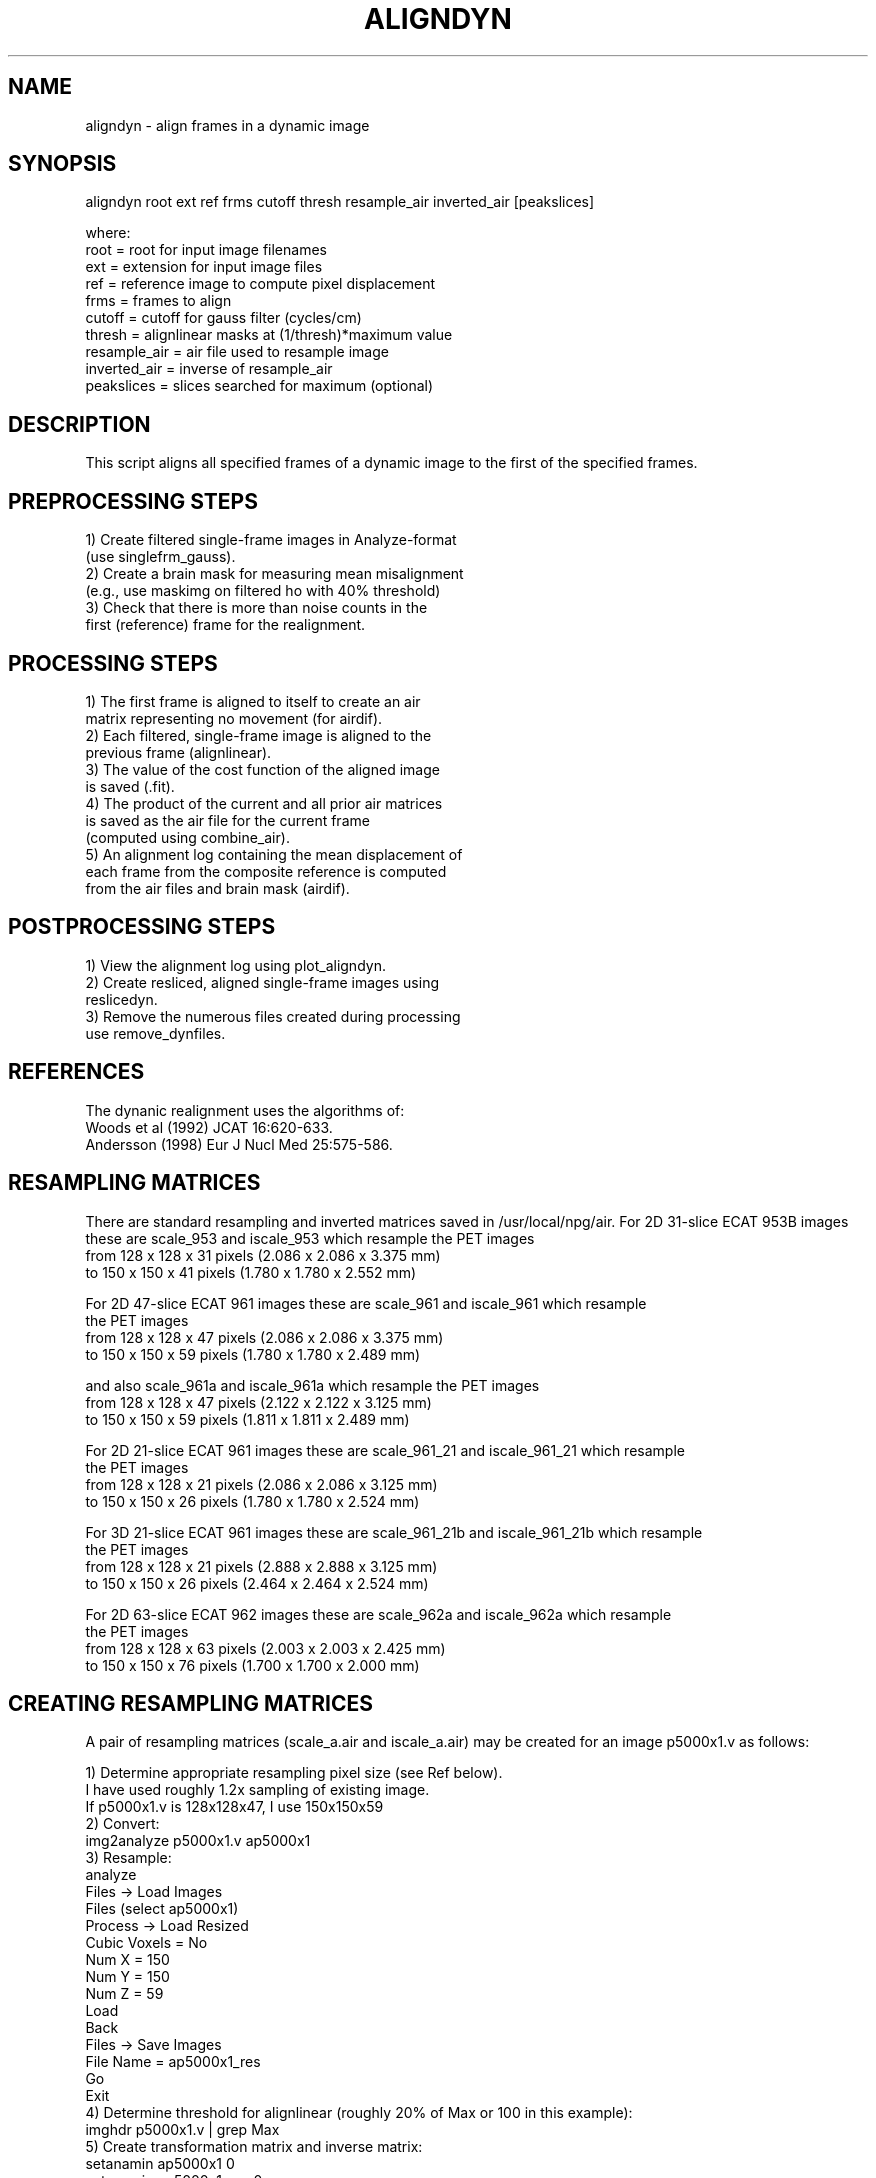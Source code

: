 .TH ALIGNDYN 1 "01-Jul-2008" "Neuroimaging Lab"

.SH NAME
aligndyn - align frames in a dynamic image

.SH SYNOPSIS
.nf
aligndyn root ext ref frms cutoff thresh resample_air inverted_air [peakslices]

.nf
where:
  root         = root for input image filenames
  ext          = extension for input image files
  ref          = reference image to compute pixel displacement
  frms         = frames to align
  cutoff       = cutoff for gauss filter (cycles/cm)
  thresh       = alignlinear masks at (1/thresh)*maximum value
  resample_air = air file used to resample image
  inverted_air = inverse of resample_air
  peakslices   = slices searched for maximum (optional)

.SH DESCRIPTION
This script aligns all specified frames of a dynamic image to the first of
the specified frames.

.SH PREPROCESSING STEPS
.nf
1) Create filtered single-frame images in Analyze-format
   (use singlefrm_gauss).
2) Create a brain mask  for  measuring mean misalignment
   (e.g., use maskimg on filtered ho with 40% threshold)
3) Check that there  is more than  noise counts  in  the
   first (reference) frame for the realignment.

.SH PROCESSING STEPS
.nf
1) The first frame is aligned to itself to create an air
   matrix representing no movement (for airdif). 
2) Each filtered, single-frame image is aligned  to  the
   previous frame (alignlinear).
3) The value  of  the cost function of the aligned image
   is saved (.fit).
4) The product of the current and all prior air matrices
   is  saved  as  the  air  file  for  the current frame
   (computed using combine_air).
5) An alignment log containing the mean displacement  of 
   each frame from the  composite reference  is computed
   from the air files and brain mask (airdif).

.SH POSTPROCESSING STEPS
.nf
1) View the alignment log using plot_aligndyn.
2) Create resliced,  aligned single-frame images using
   reslicedyn.
3) Remove the numerous files created during processing
   use remove_dynfiles.

.SH REFERENCES
.nf
The dynanic realignment uses the algorithms of:
   Woods et al (1992) JCAT 16:620-633.
   Andersson (1998) Eur J Nucl Med 25:575-586.

.SH RESAMPLING MATRICES
There are standard resampling and inverted matrices saved in /usr/local/npg/air.
For 2D 31-slice ECAT 953B images these are scale_953 and iscale_953 which resample
the PET images
.nf
   from 128 x 128 x 31 pixels (2.086 x 2.086 x 3.375 mm)
   to   150 x 150 x 41 pixels (1.780 x 1.780 x 2.552 mm)

For 2D 47-slice ECAT 961 images these are scale_961 and iscale_961 which resample
the PET images
.nf
   from 128 x 128 x 47 pixels (2.086 x 2.086 x 3.375 mm)
   to   150 x 150 x 59 pixels (1.780 x 1.780 x 2.489 mm)

and also scale_961a and iscale_961a which resample the PET images
.nf
   from 128 x 128 x 47 pixels (2.122 x 2.122 x 3.125 mm)
   to   150 x 150 x 59 pixels (1.811 x 1.811 x 2.489 mm)

For 2D 21-slice ECAT 961 images these are scale_961_21 and iscale_961_21 which resample
the PET images
.nf
   from 128 x 128 x 21 pixels (2.086 x 2.086 x 3.125 mm)
   to   150 x 150 x 26 pixels (1.780 x 1.780 x 2.524 mm)

For 3D 21-slice ECAT 961 images these are scale_961_21b and iscale_961_21b which resample
the PET images
.nf
   from 128 x 128 x 21 pixels (2.888 x 2.888 x 3.125 mm)
   to   150 x 150 x 26 pixels (2.464 x 2.464 x 2.524 mm)

For 2D 63-slice ECAT 962 images these are scale_962a and iscale_962a which resample
the PET images
.nf
   from 128 x 128 x 63 pixels (2.003 x 2.003 x 2.425 mm)
   to   150 x 150 x 76 pixels (1.700 x 1.700 x 2.000 mm)

.SH CREATING RESAMPLING MATRICES
A pair of resampling matrices (scale_a.air and iscale_a.air)
may be created for an image p5000x1.v as follows:
.nf

1) Determine appropriate resampling pixel size (see Ref below).
   I have used roughly 1.2x sampling of existing image.
   If p5000x1.v is 128x128x47, I use 150x150x59
2) Convert:
      img2analyze p5000x1.v ap5000x1
3) Resample:
      analyze
        Files -> Load Images
           Files (select ap5000x1)
           Process -> Load Resized
              Cubic Voxels = No
              Num X = 150
              Num Y = 150
              Num Z = 59
              Load
           Back
        Files -> Save Images 
           File Name = ap5000x1_res
           Go
        Exit
4) Determine threshold for alignlinear (roughly 20% of Max or 100 in this example):
      imghdr p5000x1.v | grep Max
5) Create transformation matrix and inverse matrix:
      setanamin ap5000x1 0
      setanamin ap5000x1_res 0
      alignlinear ap5000x1_res ap5000x1 scale_a.air -m 6 -t1 100 -p1 1 -t2 100 -p2 1
      invert_air scale_a.air iscale_a.air

.SH ALIGNMENT LOG
Each entry in the alignment log has the form:

   Mean           =     0.601 mm  -0.108,-0.230, 0.416 mm

which gives the mean displacement of all pixels within the brain mask
(0.601 mm) and the mean x-, y-, and z-displacements (-0.108,-0.230, 0.416 mm).
These are useful both to assess the degree of correction and to alert
for possible failures of the alignment.

.SH REFERENCE
Andersson JLR, Eur J Nucl Med (1998) 25:575-586.

.SH EXAMPLES
.nf
aligndyn /data/p5000fdg1.v p5000ref.v 3to55 3 3 scale_961 iscale_961 1to36
aligndyn p2734mb i p2734mb_mask.img 3to44 0.3 3 scale_953 iscale_953

.SH SEE ALSO
singlefrm_gauss(1), maskimg(1), airdif(1), plot_aligndyn(1), reslicedyn(1),
remove_dynfiles(1), air(1)

.SH AUTHOR
Tom Videen, Oct 1998.
